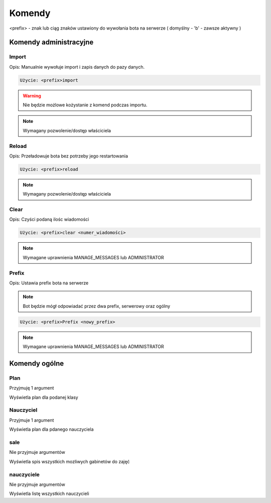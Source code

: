 Komendy
=========

<prefix> - znak lub ciąg znaków ustawiony do wywołania bota na serwerze ( domyślny - 'b' - zawsze aktywny )

Komendy administracyjne
-----------------------

Import
~~~~~~~~~~~~~~~~~~~~~~~

Opis: Manualnie wywołuje import i zapis danych do pazy danych.


.. code-block:: console

    Użycie: <prefix>import

.. warning::
    Nie będzie możlowe kożystanie z komend podczas importu.

.. note::
    Wymagany pozwolenie/dostęp właściciela



Reload
~~~~~~~~~~~~~~~~~~~~~~~

Opis: Przeładowuje bota bez potrzeby jego restartowania


.. code-block:: console

    Użycie: <prefix>reload

.. note::
    Wymagany pozwolenie/dostęp właściciela

Clear
~~~~~~~~~~~~~~~~~~~~~~~

Opis: Czyści podaną ilośc wiadomości


.. code-block:: console

    Użycie: <prefix>clear <numer_wiadomości>

.. note::
    Wymagane uprawnienia MANAGE_MESSAGES lub ADMINISTRATOR

Prefix
~~~~~~~~~~~~~~~~~~~~~~~

Opis: Ustawia prefix bota na serwerze

.. note::
    Bot będzie mógł odpowiadać przez dwa prefix, serwerowy oraz ogólny

.. code-block:: console

    Użycie: <prefix>Prefix <nowy_prefix>

.. note::
    Wymagane uprawnienia MANAGE_MESSAGES lub ADMINISTRATOR


Komendy ogólne
-----------------------

Plan
~~~~~~~~~~~~~~~~~~~~~~~

Przyjmuję 1 argument

Wyświetla plan dla podanej klasy

Nauczyciel
~~~~~~~~~~~~~~~~~~~~~~~

Przyjmuje 1 argument

Wyświetla plan dla pdanego nauczyciela


sale
~~~~~~~~~~~~~~~~~~~~~~~

Nie przyjmuje argumentów

Wyświetla spis wszystkich mozliwych gabinetów do zajęć

nauczyciele
~~~~~~~~~~~~~~~~~~~~~~~

Nie przyjmuje argumentów

Wyświetla listę wszystkich nauczycieli